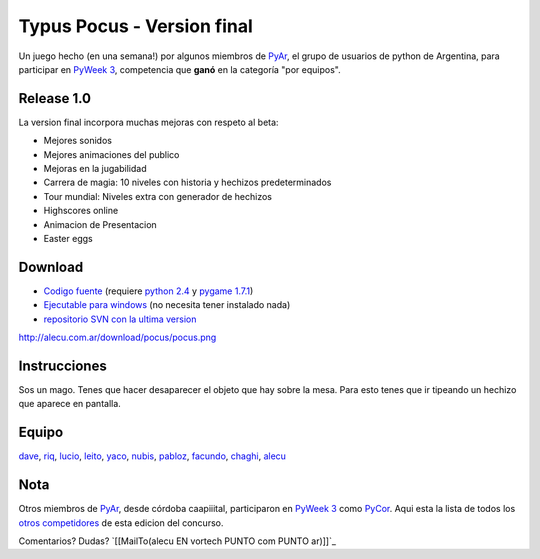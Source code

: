 
Typus Pocus - Version final
===========================

Un juego hecho (en una semana!) por algunos miembros de PyAr_, el grupo de usuarios de python de Argentina, para participar en `PyWeek 3`_, competencia que **ganó** en la categoría "por equipos". 

Release 1.0
-----------

La version final incorpora muchas mejoras con respeto al beta:

* Mejores sonidos

* Mejores animaciones del publico

* Mejoras en la jugabilidad

* Carrera de magia: 10 niveles con historia y hechizos predeterminados

* Tour mundial: Niveles extra con generador de hechizos

* Highscores online

* Animacion de Presentacion

* Easter eggs

Download
--------

* `Codigo fuente`_ (requiere `python 2.4`_ y `pygame 1.7.1`_)

* `Ejecutable para windows`_ (no necesita tener instalado nada)

* `repositorio SVN con la ultima version`_

http://alecu.com.ar/download/pocus/pocus.png

Instrucciones
-------------

Sos un mago. Tenes que hacer desaparecer el objeto que hay sobre la mesa. Para esto tenes que ir tipeando un hechizo que aparece en pantalla.

Equipo
------

dave_,  riq_,  lucio_,  leito_,  yaco_,  nubis_,  pabloz_,  facundo_,  chaghi_,  alecu_


Nota
----

Otros miembros de PyAr_, desde córdoba caapiiital, participaron en `PyWeek 3`_ como PyCor_. Aqui esta la lista de todos los `otros competidores`_ de esta edicion del concurso.

Comentarios? Dudas? `[[MailTo(alecu EN vortech PUNTO com PUNTO ar)]]`_

.. ############################################################################

.. _PyAr: http://python.com.ar/

.. _PyWeek 3: http://www.pyweek.org/3/

.. _Codigo fuente: http://alecu.com.ar/download/pocus/typuspocus.tar.gz

.. _python 2.4: http://www.python.org/download/

.. _pygame 1.7.1: http://www.pygame.org/download.shtml

.. _Ejecutable para windows: http://alecu.com.ar/download/pocus/typuspocus.zip

.. _repositorio SVN con la ultima version: http://code.google.com/p/pyar/source

.. _dave: http://imfish.sourceforge.net/

.. _riq: http://teg.sourceforge.net/

.. _lucio: http://www.movilogic.com/

.. _leito: http://www.sonomondo.com/

.. _yaco: http://yaco.net/

.. _nubis: http://python.com.ar/moin/NubIs

.. _pabloz: http://python.com.ar/moin/PabloZiliani

.. _facundo: http://taniquetil.com.ar/plog/

.. _chaghi: http://chaghi.com.ar/blog/

.. _alecu: http://alecu.com.ar/

.. _PyCor: http://www.pyweek.org/e/pycor/

.. _otros competidores: http://www.pyweek.org/3/entries

